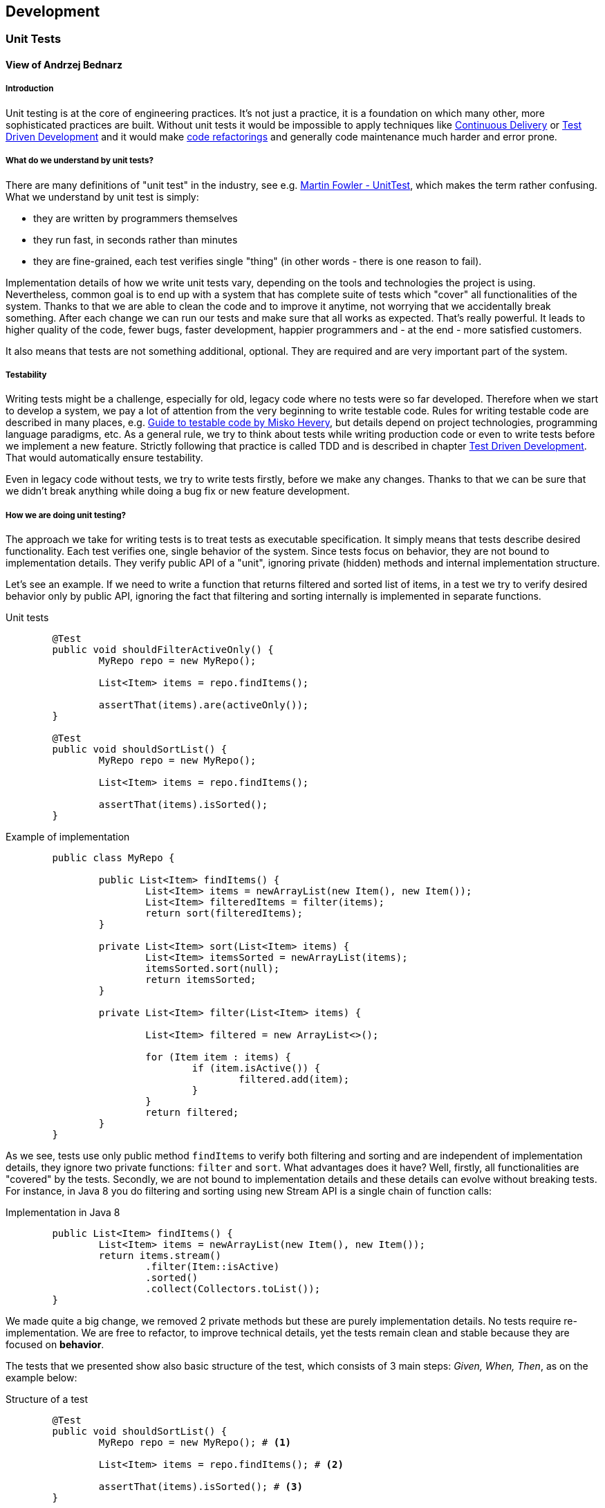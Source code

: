 :imagesdir: images

== Development

=== Unit Tests
==== View of Andrzej Bednarz
===== Introduction
Unit testing is at the core of engineering practices. It's not just a practice, it is a foundation on which many other, more sophisticated practices are built. Without unit tests it would be impossible to apply techniques like <<Continuous Delivery>> or <<Test Driven Development>> and it would make http://en.wikipedia.org/wiki/Code_refactoring[code refactorings] and generally code maintenance much harder and error prone. 

===== What do we understand by unit tests?
There are many definitions of "unit test" in the industry, see e.g. http://martinfowler.com/bliki/UnitTest.html[Martin Fowler - UnitTest], which makes the term rather confusing. What we understand by unit test is simply: 

 * they are written by programmers themselves
 * they run fast, in seconds rather than minutes
 * they are fine-grained, each test verifies single "thing" (in other words - there is one reason to fail).

Implementation details of how we write unit tests vary, depending on the tools and technologies the project is using. Nevertheless, common goal is to end up with a system that has complete suite of tests which "cover" all functionalities of the system. Thanks to that we are able to clean the code and to improve it anytime, not worrying that we accidentally break something. After each change we can run our tests and make sure that all works as expected. That's really powerful. It leads to higher quality of the code, fewer bugs, faster development, happier programmers and - at the end - more satisfied customers.

It also means that tests are not something additional, optional. They are required and are very important part of the system.

===== Testability
Writing tests might be a challenge, especially for old, legacy code where no tests were so far developed. Therefore when we start to develop a system, we pay a lot of attention from the very beginning to write testable code. Rules for writing testable code are described in many places, e.g. http://misko.hevery.com/attachments/Guide-Writing%20Testable%20Code.pdf[Guide to testable code by Misko Hevery], but details depend on project technologies, programming language paradigms, etc. As a general rule, we try to think about tests while writing production code or even to write tests before we implement a new feature. Strictly following that practice is called TDD and is described in chapter <<Test Driven Development>>. That would automatically ensure testability.

Even in legacy code without tests, we try to write tests firstly, before we make any changes. Thanks to that we can be sure that we didn't break anything while doing a bug fix or new feature development.

===== How we are doing unit testing?
The approach we take for writing tests is to treat tests as executable specification. It simply means that tests describe desired functionality. Each test verifies one, single behavior of the system. Since tests focus on behavior, they are not bound to implementation details. They verify public API of a "unit", ignoring private (hidden) methods and internal implementation structure. 

Let's see an example. If we need to write a function that returns filtered and sorted list of items, in a test we try to verify desired behavior only by public API, ignoring the fact that filtering and sorting internally is implemented in separate functions. 

[source, java]
.Unit tests
----
	@Test
	public void shouldFilterActiveOnly() {
		MyRepo repo = new MyRepo();

		List<Item> items = repo.findItems();

		assertThat(items).are(activeOnly());
	}

	@Test
	public void shouldSortList() {
		MyRepo repo = new MyRepo();

		List<Item> items = repo.findItems();

		assertThat(items).isSorted();
	}
----

[source, java]
.Example of implementation
----
	public class MyRepo {

		public List<Item> findItems() {
			List<Item> items = newArrayList(new Item(), new Item());
			List<Item> filteredItems = filter(items);
			return sort(filteredItems);
		}

		private List<Item> sort(List<Item> items) {
			List<Item> itemsSorted = newArrayList(items);
			itemsSorted.sort(null);
			return itemsSorted;
		}

		private List<Item> filter(List<Item> items) {

			List<Item> filtered = new ArrayList<>();

			for (Item item : items) {
				if (item.isActive()) {
					filtered.add(item);
				}
			}
			return filtered;
		}
	}
----

As we see, tests use only public method `findItems` to verify both filtering and sorting and are independent of implementation details, they ignore two private functions: `filter` and `sort`. What advantages does it have? Well, firstly, all functionalities are "covered" by the tests. Secondly, we are not bound to implementation details and these details can evolve without breaking tests. For instance, in Java 8 you do filtering and sorting using new Stream API is a single chain of function calls:

[source, java]
.Implementation in Java 8
----
	public List<Item> findItems() {
		List<Item> items = newArrayList(new Item(), new Item());
		return items.stream()
			.filter(Item::isActive)
			.sorted()
			.collect(Collectors.toList());
	}
----

We made quite a big change, we removed 2 private methods but these are purely implementation details. No tests require re-implementation. We are free to refactor, to improve technical details, yet the tests remain clean and stable because they are focused on *behavior*. 

The tests that we presented show also basic structure of the test, which consists of 3 main steps: _Given, When, Then_, as on the example below:

[source, java]
.Structure of a test
----
	@Test
	public void shouldSortList() {
		MyRepo repo = new MyRepo(); # <1>

		List<Item> items = repo.findItems(); # <2>

		assertThat(items).isSorted(); # <3>
	}
----
<1> Section _Given_ - should set up all required objects, pre-conditions to the test
<2> Section _When_ - behavior, action you are testing
<3> Section _Then_ - verifies expected state

Ideally, tests have only these 3 lines. Even if there is more to do in a test, it is always possible to refactor to these 3 lines.

We also do, from time to time, other kinds of testing which also employ unit test tools (like JUnit). These could be for instance learning tests (that verify how external library works), low level detailed tests which drive design of implementation details. Nevertheless they are not obligatory, they might be deleted when no longer needed, so not all rules mentioned above apply here. We also sometimes employ unit testing tools for integration tests which is described in a separate article <<Integration tests>>.

===== References

Online resources:

. http://martinfowler.com/bliki/UnitTest.html
. http://blog.8thlight.com/uncle-bob/2013/09/23/Test-first.html
. http://blog.8thlight.com/uncle-bob/2014/01/27/TheChickenOrTheRoad.html
. http://blog.arkency.com/2014/09/unit-tests-vs-class-tests/

Books:

. http://www.amazon.com/Clean-Code-Handbook-Software-Craftsmanship/dp/0132350882
. http://www.amazon.com/Test-Driven-Development-Kent-Beck/dp/0321146530
. http://www.amazon.com/xUnit-Test-Patterns-Refactoring-Code/dp/0131495054

=== Test Driven Development
==== View of Andrzej Bednarz 
===== Introduction
TDD is a way of developing software in which you write tests first, before implementing a functionality. What kind of tests? It's about unit tests as defined in article <<Unit Tests>>. However, TDD additionally requires to apply a set of rules (details are below). Thanks to TDD you get source code that is fully testable, fully covered by tests, code that you can trust with your life. It means you know exactly what your code is doing (tests are executable spec), you won't be afraid to clean code, improve it, introduce any change. Your team is able to consistently go fast. Sounds great, doesn't it? +
It is not trivial to write code in TDD manner though, but let's firstly see what exactly we mean by TDD.

===== How to do TDD?
Apart from the general rule that you write tests before any production code, there are slight differences in details, of how you do TDD. We like Uncle's Bob approach most. He defines TDD as an activity performed in 4 cycles, see http://blog.cleancoder.com/uncle-bob/2014/12/17/TheCyclesOfTDD.html[TheCyclesOfTDD].

*Firstly*, you are not allowed to write a single line of production code without failing test. This is the lowest level rule expressed by so-called http://programmer.97things.oreilly.com/wiki/index.php/The_Three_Laws_of_Test-Driven_Development[Three Laws of TDD]:

IMPORTANT: 1. You must write a failing test before you write any production code. +
2. You must not write more of a test than is sufficient to fail, or fail to compile. +
3. You must not write more production code than is sufficient to make the currently failing test pass.

*Secondly*, since _Getting software to work is only half of the job_ (Kent Beck), we need to clean (via refactoring) the code. Therefore once you completed a unit test (or a set of small tests), you need to have a look at code you developed from a little distance and think what to improve having long term maintainability in mind. This way of looking at development cycle is called _Red-Green-Refactor_. 

image::red_green_refactor.jpg[align="center", title="Red-Green-Refactor cycle"]

Please note that it means we don't have any separate phase in the project called _refactoring_ or _code clean up_. Refactorings and care about code quality are continuous, inherent in development process. 

*Thirdly*, even applying previous rules, it's easy to fall into troubles. You may come up with a test that forces you to write tons of production code or even to throw away your whole current implementation. Instead, you should work in an incremental, step-by-step manner. How we can achieve that? By making our implementation code more and more generic with every subsequent test. Our code should not only fulfill requirements imposed by tests, it should naturally flow into direction of generic solution for all possible tests. Also tests themselves could break this natural process. If a test requires _revolution_ in code maybe it's worth considering a smaller step. This cycle is called http://thecleancoder.blogspot.com/2010/11/craftsman-63-specifics-and-generics.html[Specific/Generic cycle] and should be considered every couple of tests. It definitely requires some practice and skills to get it right.

*Fourthly*, while writing small test cases and small portions of code, it might be easy to loose the big picture. Therefore from time to time (say every couple of hours), we need to consider also if our code is in line with general architecture outline, e.g. if we don't call DB directly from a GUI component. Generally, our architectures tend to follow http://blog.8thlight.com/uncle-bob/2012/08/13/the-clean-architecture.html[Clean Architecture] principles and as such lead to universal solutions which are highly testable, provide separation of concerns, clearly define boundaries of the system and its internal components.

In TDD tests are equally important as production code, therefore the same amount of care and attention is paid to them. 

===== When to use TDD?
We are not dogmatic about TDD. It is regarded as a good practice and if a team does not follow it, it must have good reason for it. Having said that, our experience is that some areas of software development are very well suited for TDD (algorithmics, finding new solutions), for others it is not very pragmatic (legacy systems, standardized issues - where the implementation is already known) and sometimes even not really possible (front-end stuff like CSS). Nevertheless we *always* write our code having testability in mind and advise to consider TDD in projects.

===== References

Online resources:

. http://blog.cleancoder.com/uncle-bob/2014/12/17/TheCyclesOfTDD.html
. http://blog.8thlight.com/uncle-bob/2013/09/23/Test-first.html
. http://martinfowler.com/bliki/TestDrivenDevelopment.html
. http://www.jamesshore.com/Agile-Book/test_driven_development.html

Books:

. http://www.amazon.com/gp/product/0321146530
. http://www.amazon.com/Growing-Object-Oriented-Software-Guided-Tests/dp/0321503627


=== Pair Programming
==== View of Andrzej Bednarz 
Agile software development requires, among other things, frequent feedback on all possible levels. There is no better way to get early feedback during software development than pair programming, see figure below.

image::xp.png[align="center", title="Feedback loops in Agile on XP example", source="http://en.wikipedia.org/wiki/Extreme_programming"]

Pair programming is the lowest possible level feedback loop. It provides instant feedback from a developer to a developer while working on code. Sitting in pairs while programming has proved to lead to higher quality code, better knowledge sharing and mutual encouragement (see http://en.wikipedia.org/wiki/Pair_programming[Pair Programming in Wikipedia]). We do pair programming and we found that technique very useful, especially under following circumstances:

* Development of an unclear/challening requirement
* Two people with different set of skills
* New person in a team
* New technologies and/or unknown tools

At the same time we found that technique might be inefficient for standard and well understood tasks, when it was obvious what needs to be done or when two people were equal in skills and experience. Also remote work - which is becoming more and more popular these days - makes working in pairs a little harder. Therefore we usually do pair programming for short periods of time, when it makes most sense. Rest of the time we find <<Code Reviews>> sufficient.

Online references:

* http://powersoftwo.agileinstitute.com/2015/02/benefits-of-pair-programming-revisited.html?m=1
* http://www.extremeprogramming.org/rules/pair.html
* http://guide.agilealliance.org/guide/pairing.html

=== Code Reviews
==== View of Andrzej Bednarz 
It is obligatory to do either <<Pair Programming>> or code reviews. Both techniques lead to higher quality, fewer bugs, sharing of knowledge and good practices among team members. Therefore, even though they require some investment of time, they lead in fact to higher productivity and lower total cost of the project, see http://en.wikipedia.org/wiki/Code_review[Wikipedia] for references to empirical studies. 

Some time ago the dominating type of code reviews was "over the shoulder". It meant that reviewer had to come to developer's machine as the developer walked through the code. Nowadays the standard way to do code reviews is to use http://git-scm.com[Git SCM] together with some sort of assist tools. Firstly, code developed is usually using https://www.atlassian.com/git/tutorials/comparing-workflows/feature-branch-workflow[Git feature branches], which makes very easy for the reviewer to get the changed source code and check it in an isolated environment. Secondly, many tools emerged which mimic https://help.github.com/articles/using-pull-requests/[GitHub pull requests]. These tools, e.g. https://www.atlassian.com/software/stash[Atlassian Stash], make use of Git feature branches and provide convenient web interface for both defining and reviewing pull requests. With these tools you can not only see changes to review in a commit-by-commit view, but also you can share comments, ask developer additional questions or even fire a build on CI environment (e.g. Jenkins) with tests, static code analysis, etc. They also allow to define mini-workflows, e.g. "two positive reviews are required before the change can be merged to the main branch". The following picture shows a basic screen for Atlassian Stash.

image::Stash-screenshot.png[align="center", title="Stash screenshot", source="https://www.atlassian.com/company/press/press-releases/atlassian-ships-major-updates-to-distributed-version-control-products-readies-enterprise-for-massive-git-adoption/pageSections/0/pageSections/00/contentFullWidth/0/content_files/file0/Stash-screenshot.png"]

Of course tools do not make code review good, they just facilitate it. Teams need to define what exactly need to be checked on code reviews, especially which standards, conventions must be followed (code styles, architecture, GUI guidelines, performance impact, etc.). More on this in subsequent chapters.

=== Integration tests

=== Easy infrastructure setup 

from nothing to running in <1h

=== Easy application setup 

from nothing to running in <1h

=== Concurrency in application code accounted for

=== GUI Style Guide defined

=== Application Monitoring

=== Scalability requirements known and accounted for

=== Performance requirements known and accounted for

=== Static code analysis (backend)

=== Application events logging

=== OWASP Top 10 in Definition of Done

=== Authorization model defined

=== Continuous Integration

=== Continuous Delivery

=== Continuous Deployment

=== Documentation tracked in VCS

=== Documentation generated during CI

=== Parts of the documentation generated automatically

=== Automatic documentation of the executed tests

=== Documentation scope agreed

=== JS application framework

=== JS Build process

=== JS modules dependency management

=== JS Unit test

=== CSS builder

=== Static code analysis (JavaScript)

=== Truly RESTful interfaces

=== HTML validation

=== Database schema versioning

=== Database data versioning 

=== Concurrency for DB writes

=== Version Control System

=== Branching strategy


